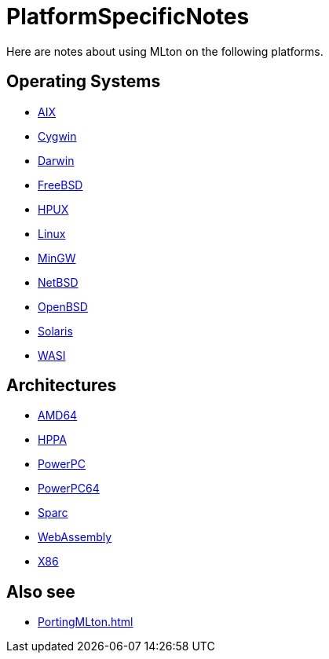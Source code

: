 = PlatformSpecificNotes

Here are notes about using MLton on the following platforms.

== Operating Systems

* <<RunningOnAIX#,AIX>>
* <<RunningOnCygwin#,Cygwin>>
* <<RunningOnDarwin#,Darwin>>
* <<RunningOnFreeBSD#,FreeBSD>>
* <<RunningOnHPUX#,HPUX>>
* <<RunningOnLinux#,Linux>>
* <<RunningOnMinGW#,MinGW>>
* <<RunningOnNetBSD#,NetBSD>>
* <<RunningOnOpenBSD#,OpenBSD>>
* <<RunningOnSolaris#,Solaris>>
* <<RunningOnWASI#,WASI>>

== Architectures

* <<RunningOnAMD64#,AMD64>>
* <<RunningOnHPPA#,HPPA>>
* <<RunningOnPowerPC#,PowerPC>>
* <<RunningOnPowerPC64#,PowerPC64>>
* <<RunningOnSparc#,Sparc>>
* <<RunningOnWASI#,WebAssembly>>
* <<RunningOnX86#,X86>>

== Also see

* <<PortingMLton#>>
